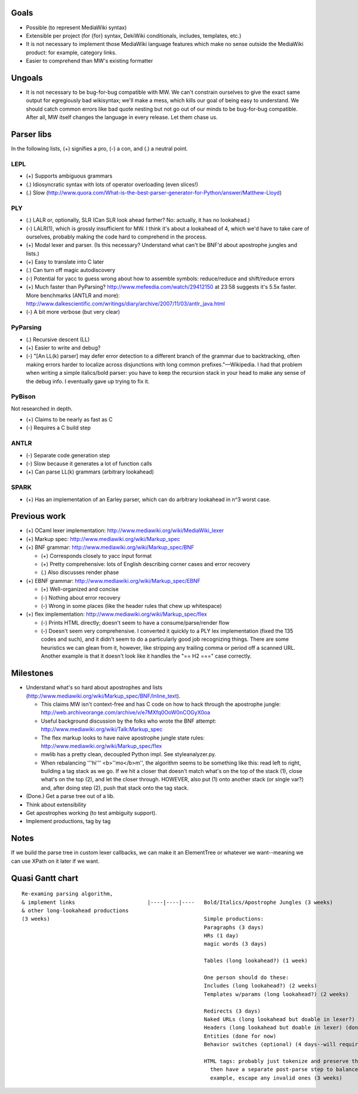 Goals
=====
* Possible (to represent MediaWiki syntax)
* Extensible per project (for {for} syntax, DekiWiki conditionals, includes, templates, etc.)
* It is not necessary to implement those MediaWiki language features which make no sense outside the MediaWiki product: for example, category links.
* Easier to comprehend than MW's existing formatter

Ungoals
=======
* It is not necessary to be bug-for-bug compatible with MW. We can't constrain ourselves to give the exact same output for egregiously bad wikisyntax; we'll make a mess, which kills our goal of being easy to understand. We should catch common errors like bad quote nesting but not go out of our minds to be bug-for-bug compatible. After all, MW itself changes the language in every release. Let them chase us.

Parser libs
===========
In the following lists, (+) signifies a pro, (-) a con, and (.) a neutral point.

LEPL
----
* (+) Supports ambiguous grammars
* (.) Idiosyncratic syntax with lots of operator overloading (even slices!)
* (.) Slow (http://www.quora.com/What-is-the-best-parser-generator-for-Python/answer/Matthew-Lloyd)

PLY
---
* (.) LALR or, optionally, SLR (Can SLR look ahead farther? No: actually, it has no lookahead.)
* (-) LALR(1), which is grossly insufficient for MW. I think it's about a lookahead of 4, which we'd have to take care of ourselves, probably making the code hard to comprehend in the process.
* (+) Modal lexer and parser. (Is this necessary? Understand what can't be BNF'd about apostrophe jungles and lists.)
* (+) Easy to translate into C later
* (.) Can turn off magic autodiscovery
* (-) Potential for yacc to guess wrong about how to assemble symbols: reduce/reduce and shift/reduce errors
* (+) Much faster than PyParsing? http://www.mefeedia.com/watch/29412150 at 23:58 suggests it's 5.5x faster. More benchmarks (ANTLR and more): http://www.dalkescientific.com/writings/diary/archive/2007/11/03/antlr_java.html
* (-) A bit more verbose (but very clear)

PyParsing
---------
* (.) Recursive descent (LL)
* (+) Easier to write and debug?
* (-) "[An LL(k) parser] may defer error detection to a different branch of the grammar due to backtracking, often making errors harder to localize across disjunctions with long common prefixes."—Wikipedia. I had that problem when writing a simple italics/bold parser: you have to keep the recursion stack in your head to make any sense of the debug info. I eventually gave up trying to fix it.

PyBison
-------
Not researched in depth.

* (+) Claims to be nearly as fast as C
* (-) Requires a C build step

ANTLR
-----
* (-) Separate code generation step
* (-) Slow because it generates a lot of function calls
* (+) Can parse LL(k) grammars (arbitrary lookahead)

SPARK
-----
* (+) Has an implementation of an Earley parser, which can do arbitrary lookahead in n^3 worst case.

Previous work
=============
* (+) OCaml lexer implementation: http://www.mediawiki.org/wiki/MediaWiki_lexer
* (+) Markup spec: http://www.mediawiki.org/wiki/Markup_spec
* (+) BNF grammar: http://www.mediawiki.org/wiki/Markup_spec/BNF

  * (+) Corresponds closely to yacc input format
  * (+) Pretty comprehensive: lots of English describing corner cases and error recovery
  * (.) Also discusses render phase

* (+) EBNF grammar: http://www.mediawiki.org/wiki/Markup_spec/EBNF

  * (+) Well-organized and concise
  * (-) Nothing about error recovery
  * (-) Wrong in some places (like the header rules that chew up whitespace)

* (+) flex implementation: http://www.mediawiki.org/wiki/Markup_spec/flex

  * (-) Prints HTML directly; doesn't seem to have a consume/parse/render flow
  * (-) Doesn't seem very comprehensive. I converted it quickly to a PLY lex implementation (fixed the \135 codes and such), and it didn't seem to do a particularly good job recognizing things. There are some heuristics we can glean from it, however, like stripping any trailing comma or period off a scanned URL. Another example is that it doesn't look like it handles the "== H2 ===" case correctly.

Milestones
==========
* Understand what's so hard about apostrophes and lists (http://www.mediawiki.org/wiki/Markup_spec/BNF/Inline_text).

  * This claims MW isn't context-free and has C code on how to hack through the apostrophe jungle: http://web.archiveorange.com/archive/v/e7MXfq0OoW0nCOGyX0oa
  * Useful background discussion by the folks who wrote the BNF attempt: http://www.mediawiki.org/wiki/Talk:Markup_spec
  * The flex markup looks to have naive apostrophe jungle state rules: http://www.mediawiki.org/wiki/Markup_spec/flex
  * mwlib has a pretty clean, decoupled Python impl. See styleanalyzer.py.
  * When rebalancing '''hi''' <b>''mo</b>m'', the algorithm seems to be something like this: read left to right, building a tag stack as we go. If we hit a closer that doesn't match what's on the top of the stack (1), close what's on the top (2), and let the closer through. HOWEVER, also put (1) onto another stack (or single var?) and, after doing step (2), push that stack onto the tag stack.

* (Done.) Get a parse tree out of a lib.
* Think about extensibility
* Get apostrophes working (to test ambiguity support).
* Implement productions, tag by tag

Notes
=====
If we build the parse tree in custom lexer callbacks, we can make it an ElementTree or whatever we want--meaning we can use XPath on it later if we want.

Quasi Gantt chart
=================

::

  Re-examing parsing algorithm, 
  & implement links                       |----|----|----   Bold/Italics/Apostrophe Jungles (3 weeks)                                      |----|----|----   HTML formatter |----   Showfor support |--
  & other long-lookahead productions
  (3 weeks)                                                 Simple productions:
                                                            Paragraphs (3 days)                                                            |--
                                                            HRs (1 day)                                                                    |
                                                            magic words (3 days)                                                           |--
  
                                                            Tables (long lookahead?) (1 week)                                              |----
  
                                                            One person should do these:
                                                            Includes (long lookahead?) (2 weeks)                                           |----|----
                                                            Templates w/params (long lookahead?) (2 weeks)                                 |----|----
  
                                                            Redirects (3 days)                                                             |--
                                                            Naked URLs (long lookahead but doable in lexer?) (1 day)                       |
                                                            Headers (long lookahead but doable in lexer) (done for now)
                                                            Entities (done for now)
                                                            Behavior switches (optional) (4 days--will require some architecture thinking) |---
                                                            
                                                            HTML tags: probably just tokenize and preserve them through the parser and     |----|----|----
                                                              then have a separate post-parse step to balance and validate them and, for
                                                              example, escape any invalid ones (3 weeks)

